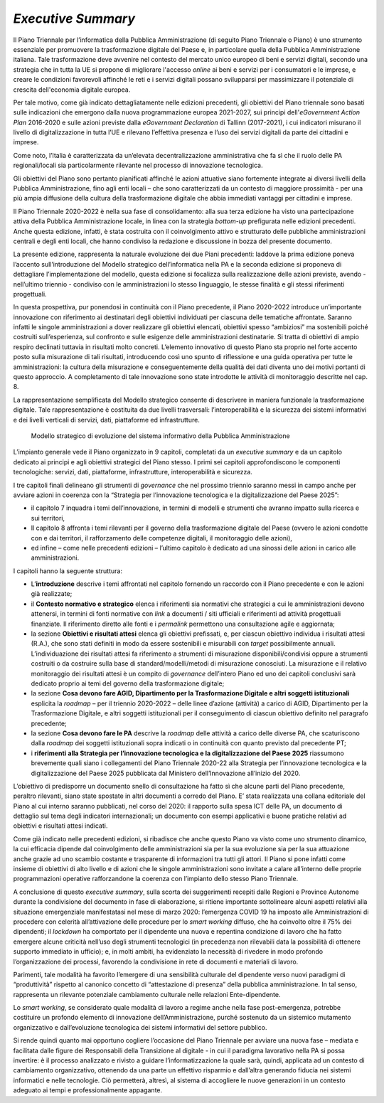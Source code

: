 *Executive Summary*
===================

Il Piano Triennale per l’informatica della Pubblica Amministrazione (di
seguito Piano Triennale o Piano) è uno strumento essenziale per
promuovere la trasformazione digitale del Paese e, in particolare quella
della Pubblica Amministrazione italiana. Tale trasformazione deve
avvenire nel contesto del mercato unico europeo di beni e servizi
digitali, secondo una strategia che in tutta la UE si propone di
migliorare l'accesso *online* ai beni e servizi per i consumatori e le
imprese, e creare le condizioni favorevoli affinché le reti e i servizi
digitali possano svilupparsi per massimizzare il potenziale di crescita
dell'economia digitale europea. 

Per tale motivo, come già indicato dettagliatamente nelle edizioni
precedenti, gli obiettivi del Piano triennale sono basati sulle
indicazioni che emergono dalla nuova programmazione europea 2021-2027,
sui principi dell'\ *eGovernment Action Plan* 2016-2020 e sulle azioni
previste dalla *eGovernment Declaration* di Tallinn (2017-2021), i cui
indicatori misurano il livello di digitalizzazione in tutta l’UE e
rilevano l’effettiva presenza e l’uso dei servizi digitali da parte dei
cittadini e imprese. 

Come noto, l’Italia è caratterizzata da un’elevata decentralizzazione
amministrativa che fa sì che il ruolo delle PA regionali/locali sia
particolarmente rilevante nel processo di innovazione tecnologica.

Gli obiettivi del Piano sono pertanto pianificati affinché le azioni
attuative siano fortemente integrate ai diversi livelli della Pubblica
Amministrazione, fino agli enti locali – che sono caratterizzati da un
contesto di maggiore prossimità - per una più ampia diffusione della
cultura della trasformazione digitale che abbia immediati vantaggi per
cittadini e imprese.

Il Piano Triennale 2020-2022 è nella sua fase di consolidamento: alla
sua terza edizione ha visto una partecipazione attiva della Pubblica
Amministrazione locale, in linea con la strategia *bottom-up*
prefigurata nelle edizioni precedenti. Anche questa edizione, infatti, è
stata costruita con il coinvolgimento attivo e strutturato delle
pubbliche amministrazioni centrali e degli enti locali, che hanno
condiviso la redazione e discussione in bozza del presente documento.

La presente edizione, rappresenta la naturale evoluzione dei due Piani
precedenti: laddove la prima edizione poneva l’accento sull’introduzione
del Modello strategico dell’informatica nella PA e la seconda edizione
si proponeva di dettagliare l’implementazione del modello, questa
edizione si focalizza sulla realizzazione delle azioni previste, avendo
- nell’ultimo triennio - condiviso con le amministrazioni lo stesso
linguaggio, le stesse finalità e gli stessi riferimenti progettuali.

In questa prospettiva, pur ponendosi in continuità con il Piano
precedente, il Piano 2020-2022 introduce un’importante innovazione con
riferimento ai destinatari degli obiettivi individuati per ciascuna
delle tematiche affrontate. Saranno infatti le singole amministrazioni a
dover realizzare gli obiettivi elencati, obiettivi spesso “ambiziosi” ma
sostenibili poiché costruiti sull’esperienza, sul confronto e sulle
esigenze delle amministrazioni destinatarie. Si tratta di obiettivi di
ampio respiro declinati tuttavia in risultati molto concreti. L’elemento
innovativo di questo Piano sta proprio nel forte accento posto sulla
misurazione di tali risultati, introducendo così uno spunto di
riflessione e una guida operativa per tutte le amministrazioni: la
cultura della misurazione e conseguentemente della qualità dei dati
diventa uno dei motivi portanti di questo approccio. A completamento di
tale innovazione sono state introdotte le attività di monitoraggio
descritte nel cap. 8.

La rappresentazione semplificata del Modello strategico consente di
descrivere in maniera funzionale la trasformazione digitale. Tale
rappresentazione è costituita da due livelli trasversali:
l’interoperabilità e la sicurezza dei sistemi informativi e dei livelli
verticali di servizi, dati, piattaforme ed infrastrutture. 

.. figure:: ./media/modello_strategico.jpg
   :name: modello-strategico
   :alt: Questa immagine descrive il modello strategico di evoluzione del sistema informativo della Pubblica Amministrazione

   Modello strategico di evoluzione del sistema informativo della Pubblica Amministrazione

L’impianto generale vede il Piano organizzato in 9 capitoli, completati
da un *executive summary* e da un capitolo dedicato ai principi e
agli obiettivi strategici del Piano stesso. I primi sei capitoli
approfondiscono le componenti tecnologiche: servizi, dati, piattaforme,
infrastrutture, interoperabilità e sicurezza. 

I tre capitoli finali delineano gli strumenti di *governance* che nel
prossimo triennio saranno messi in campo anche per avviare azioni in
coerenza con la “Strategia per l’innovazione tecnologica e la
digitalizzazione del Paese 2025”:

-  il capitolo 7 inquadra i temi dell’innovazione, in termini di modelli
   e strumenti che avranno impatto sulla ricerca e sui territori,

-  Il capitolo 8 affronta i temi rilevanti per il governo della
   trasformazione digitale del Paese (ovvero le azioni condotte con e
   dai territori, il rafforzamento delle competenze digitali, il
   monitoraggio delle azioni),

-  ed infine – come nelle precedenti edizioni – l’ultimo capitolo è
   dedicato ad una sinossi delle azioni in carico alle amministrazioni.

I capitoli hanno la seguente struttura: 

-  L’\ **introduzione** descrive i temi affrontati nel capitolo fornendo
   un raccordo con il Piano precedente e con le azioni già realizzate; 

-  il **Contesto normativo e strategico** elenca i riferimenti sia
   normativi che strategici a cui le amministrazioni devono attenersi,
   in termini di fonti normative con *link* a documenti / siti ufficiali
   e riferimenti ad attività progettuali finanziate. Il riferimento
   diretto alle fonti e i *permalink* permettono una consultazione agile
   e aggiornata;

-  la sezione **Obiettivi e risultati attesi** elenca gli obiettivi
   prefissati, e, per ciascun obiettivo individua i risultati attesi
   (R.A.), che sono stati definiti in modo da essere sostenibili e
   misurabili con *target* possibilmente annuali.  L’individuazione dei
   risultati attesi fa riferimento a strumenti di misurazione
   disponibili/condivisi oppure a strumenti costruiti o da costruire
   sulla base di standard/modelli/metodi di misurazione conosciuti. La
   misurazione e il relativo monitoraggio dei risultati attesi è un
   compito di *governance* dell’intero Piano ed uno dei capitoli
   conclusivi sarà dedicato proprio ai temi del governo della
   trasformazione digitale;

-  la sezione **Cosa devono fare AGID, Dipartimento per la
   Trasformazione Digitale e altri soggetti istituzionali** esplicita
   la *roadmap* – per il triennio 2020-2022 – delle linee d’azione
   (attività) a carico di AGID, Dipartimento per la Trasformazione
   Digitale, e altri soggetti istituzionali per il conseguimento di
   ciascun obiettivo definito nel paragrafo precedente;

-  la sezione **Cosa devono fare le PA** descrive la *roadmap* delle
   attività a carico delle diverse PA, che scaturiscono dalla *roadmap*
   dei soggetti istituzionali sopra indicati o in continuità con quanto
   previsto dal precedente PT;

-  i **riferimenti** **alla Strategia per l’innovazione tecnologica e la
   digitalizzazione del Paese 2025** riassumono brevemente quali siano i
   collegamenti del Piano Triennale 2020-22 alla Strategia per
   l’innovazione tecnologica e la digitalizzazione del Paese 2025
   pubblicata dal Ministero dell’Innovazione all’inizio del 2020.

L’obiettivo di predisporre un documento snello di consultazione ha fatto
sì che alcune parti del Piano precedente, peraltro rilevanti, siano
state spostate in altri documenti a corredo del Piano. E’ stata
realizzata una collana editoriale del Piano al cui interno saranno
pubblicati, nel corso del 2020: il rapporto sulla spesa ICT delle PA, un
documento di dettaglio sul tema degli indicatori internazionali; un
documento con esempi applicativi e buone pratiche relativi ad obiettivi
e risultati attesi indicati.

Come già indicato nelle precedenti edizioni, si ribadisce che anche
questo Piano va visto come uno strumento dinamico, la cui efficacia
dipende dal coinvolgimento delle amministrazioni sia per la sua
evoluzione sia per la sua attuazione anche grazie ad uno scambio
costante e trasparente di informazioni tra tutti gli attori. Il Piano si
pone infatti come insieme di obiettivi di alto livello e di azioni che
le singole amministrazioni sono invitate a calare all’interno delle
proprie programmazioni operative rafforzandone la coerenza con
l’impianto dello stesso Piano Triennale. 

A conclusione di questo *executive summary*, sulla scorta dei
suggerimenti recepiti dalle Regioni e Province Autonome durante la
condivisione del documento in fase di elaborazione, si ritiene
importante sottolineare alcuni aspetti relativi alla situazione
emergenziale manifestatasi nel mese di marzo 2020: l’emergenza COVID 19
ha imposto alle Amministrazioni di procedere con celerità
all’attivazione delle procedure per lo *smart working* diffuso, che ha
coinvolto oltre il 75% dei dipendenti; il *lockdown* ha comportato per
il dipendente una nuova e repentina condizione di lavoro che ha fatto
emergere alcune criticità nell’uso degli strumenti tecnologici (in
precedenza non rilevabili data la possibilità di ottenere supporto
immediato in ufficio); e, in molti ambiti, ha evidenziato la necessità
di rivedere in modo profondo l’organizzazione dei processi, favorendo la
condivisione in rete di documenti e materiali di lavoro.

Parimenti, tale modalità ha favorito l’emergere di una sensibilità
culturale del dipendente verso nuovi paradigmi di “produttività”
rispetto al canonico concetto di “attestazione di presenza” della
pubblica amministrazione. In tal senso, rappresenta un rilevante
potenziale cambiamento culturale nelle relazioni Ente-dipendente.

Lo *smart working*, se considerato quale modalità di lavoro a regime
anche nella fase post-emergenza, potrebbe costituire un profondo
elemento di innovazione dell’Amministrazione, purché sostenuto da un
sistemico mutamento organizzativo e dall’evoluzione tecnologica dei
sistemi informativi del settore pubblico.

Si rende quindi quanto mai opportuno cogliere l’occasione del Piano
Triennale per avviare una nuova fase – mediata e facilitata dalle figure
dei Responsabili della Transizione al digitale - in cui il paradigma
lavorativo nella PA si possa invertire: è il processo analizzato e
rivisto a guidare l’informatizzazione la quale sarà, quindi, applicata
ad un contesto di cambiamento organizzativo, ottenendo da una parte un
effettivo risparmio e dall’altra generando fiducia nei sistemi
informatici e nelle tecnologie. Ciò permetterà, altresì, al sistema di
accogliere le nuove generazioni in un contesto adeguato ai tempi e
professionalmente appagante.
